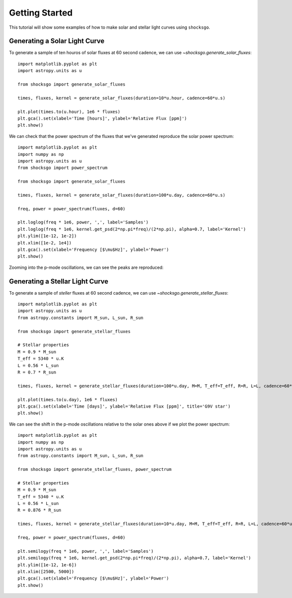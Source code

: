 Getting Started
===============

This tutorial will show some examples of how to make solar and stellar light
curves using ``shocksgo``.

Generating a Solar Light Curve
------------------------------

To generate a sample of ten houros of solar fluxes at 60 second cadence, we can use
`~shocksgo.generate_solar_fluxes`::

    import matplotlib.pyplot as plt
    import astropy.units as u

    from shocksgo import generate_solar_fluxes

    times, fluxes, kernel = generate_solar_fluxes(duration=10*u.hour, cadence=60*u.s)

    plt.plot(times.to(u.hour), 1e6 * fluxes)
    plt.gca().set(xlabel='Time [hours]', ylabel='Relative Flux [ppm]')
    plt.show()

.. plot::

    import matplotlib.pyplot as plt
    import astropy.units as u

    from shocksgo import generate_solar_fluxes

    times, fluxes, kernel = generate_solar_fluxes(duration=10*u.hour, cadence=60*u.s)

    plt.plot(times.to(u.hour), 1e6 * fluxes)
    plt.gca().set(xlabel='Time [hours]', ylabel='Relative Flux [ppm]')
    plt.show()

We can check that the power spectrum of the fluxes that we've generated
reproduce the solar power spectrum::

    import matplotlib.pyplot as plt
    import numpy as np
    import astropy.units as u
    from shocksgo import power_spectrum

    from shocksgo import generate_solar_fluxes

    times, fluxes, kernel = generate_solar_fluxes(duration=100*u.day, cadence=60*u.s)

    freq, power = power_spectrum(fluxes, d=60)

    plt.loglog(freq * 1e6, power, ',', label='Samples')
    plt.loglog(freq * 1e6, kernel.get_psd(2*np.pi*freq)/(2*np.pi), alpha=0.7, label='Kernel')
    plt.ylim([1e-12, 1e-2])
    plt.xlim([1e-2, 1e4])
    plt.gca().set(xlabel='Frequency [$\mu$Hz]', ylabel='Power')
    plt.show()


.. plot::

    import matplotlib.pyplot as plt
    import numpy as np
    import astropy.units as u
    from shocksgo import power_spectrum

    from shocksgo import generate_solar_fluxes

    times, fluxes, kernel = generate_solar_fluxes(duration=100*u.day, cadence=60*u.s)

    freq, power = power_spectrum(fluxes, d=60)

    plt.loglog(freq * 1e6, power, ',', label='Samples')
    plt.loglog(freq * 1e6, kernel.get_psd(2*np.pi*freq)/(2*np.pi), alpha=0.7, label='Kernel')
    plt.ylim([1e-12, 1e-2])
    plt.xlim([1e-2, 1e4])
    plt.gca().set(xlabel='Frequency [$\mu$Hz]', ylabel='Power')
    plt.show()

Zooming into the p-mode oscillations, we can see the peaks are reproduced:

.. plot::

    import matplotlib.pyplot as plt
    import numpy as np
    import astropy.units as u
    from shocksgo import power_spectrum

    from shocksgo import generate_solar_fluxes

    times, fluxes, kernel = generate_solar_fluxes(duration=100*u.day, cadence=60*u.s)

    freq, power = power_spectrum(fluxes, d=60)

    plt.semilogy(freq * 1e6, power, ',', label='Samples')
    plt.semilogy(freq * 1e6, kernel.get_psd(2*np.pi*freq)/(2*np.pi), alpha=0.7, label='Kernel')
    plt.ylim([1e-11, 1e-7])
    plt.xlim([2000, 4000])
    plt.gca().set(xlabel='Frequency [$\mu$Hz]', ylabel='Power')
    plt.show()


Generating a Stellar Light Curve
--------------------------------


To generate a sample of *steller* fluxes at 60 second cadence, we can use
`~shocksgo.generate_stellar_fluxes`::

    import matplotlib.pyplot as plt
    import astropy.units as u
    from astropy.constants import M_sun, L_sun, R_sun

    from shocksgo import generate_stellar_fluxes

    # Stellar properties
    M = 0.9 * M_sun
    T_eff = 5340 * u.K
    L = 0.56 * L_sun
    R = 0.7 * R_sun

    times, fluxes, kernel = generate_stellar_fluxes(duration=100*u.day, M=M, T_eff=T_eff, R=R, L=L, cadence=60*u.s)

    plt.plot(times.to(u.day), 1e6 * fluxes)
    plt.gca().set(xlabel='Time [days]', ylabel='Relative Flux [ppm]', title='G9V star')
    plt.show()

.. plot::

    import matplotlib.pyplot as plt
    import astropy.units as u
    from astropy.constants import M_sun, L_sun, R_sun

    from shocksgo import generate_stellar_fluxes

    # Stellar properties
    M = 0.9 * M_sun
    T_eff = 5340 * u.K
    L = 0.56 * L_sun
    R = 0.7 * R_sun

    times, fluxes, kernel = generate_stellar_fluxes(duration=100*u.day, M=M, T_eff=T_eff, R=R, L=L, cadence=60*u.s)

    plt.plot(times.to(u.day), 1e6 * fluxes)
    plt.gca().set(xlabel='Time [days]', ylabel='Relative Flux [ppm]', title='G9V star')
    plt.show()

We can see the shift in the p-mode oscillations relative to the solar ones above
if we plot the power spectrum::

    import matplotlib.pyplot as plt
    import numpy as np
    import astropy.units as u
    from astropy.constants import M_sun, L_sun, R_sun

    from shocksgo import generate_stellar_fluxes, power_spectrum

    # Stellar properties
    M = 0.9 * M_sun
    T_eff = 5340 * u.K
    L = 0.56 * L_sun
    R = 0.876 * R_sun

    times, fluxes, kernel = generate_stellar_fluxes(duration=10*u.day, M=M, T_eff=T_eff, R=R, L=L, cadence=60*u.s)

    freq, power = power_spectrum(fluxes, d=60)

    plt.semilogy(freq * 1e6, power, ',', label='Samples')
    plt.semilogy(freq * 1e6, kernel.get_psd(2*np.pi*freq)/(2*np.pi), alpha=0.7, label='Kernel')
    plt.ylim([1e-12, 1e-6])
    plt.xlim([2500, 5000])
    plt.gca().set(xlabel='Frequency [$\mu$Hz]', ylabel='Power')
    plt.show()


.. plot::

    import matplotlib.pyplot as plt
    import numpy as np
    import astropy.units as u
    from astropy.constants import M_sun, L_sun, R_sun

    from shocksgo import generate_stellar_fluxes, power_spectrum

    # Stellar properties
    M = 0.9 * M_sun
    T_eff = 5340 * u.K
    L = 0.56 * L_sun
    R = 0.876 * R_sun

    times, fluxes, kernel = generate_stellar_fluxes(duration=10*u.day, M=M, T_eff=T_eff, R=R, L=L, cadence=60*u.s)

    freq, power = power_spectrum(fluxes, d=60)

    plt.semilogy(freq * 1e6, power, ',', label='Samples')
    plt.semilogy(freq * 1e6, kernel.get_psd(2*np.pi*freq)/(2*np.pi), alpha=0.7, label='Kernel')
    plt.ylim([1e-12, 1e-6])
    plt.xlim([2500, 5000])
    plt.gca().set(xlabel='Frequency [$\mu$Hz]', ylabel='Power')
    plt.show()